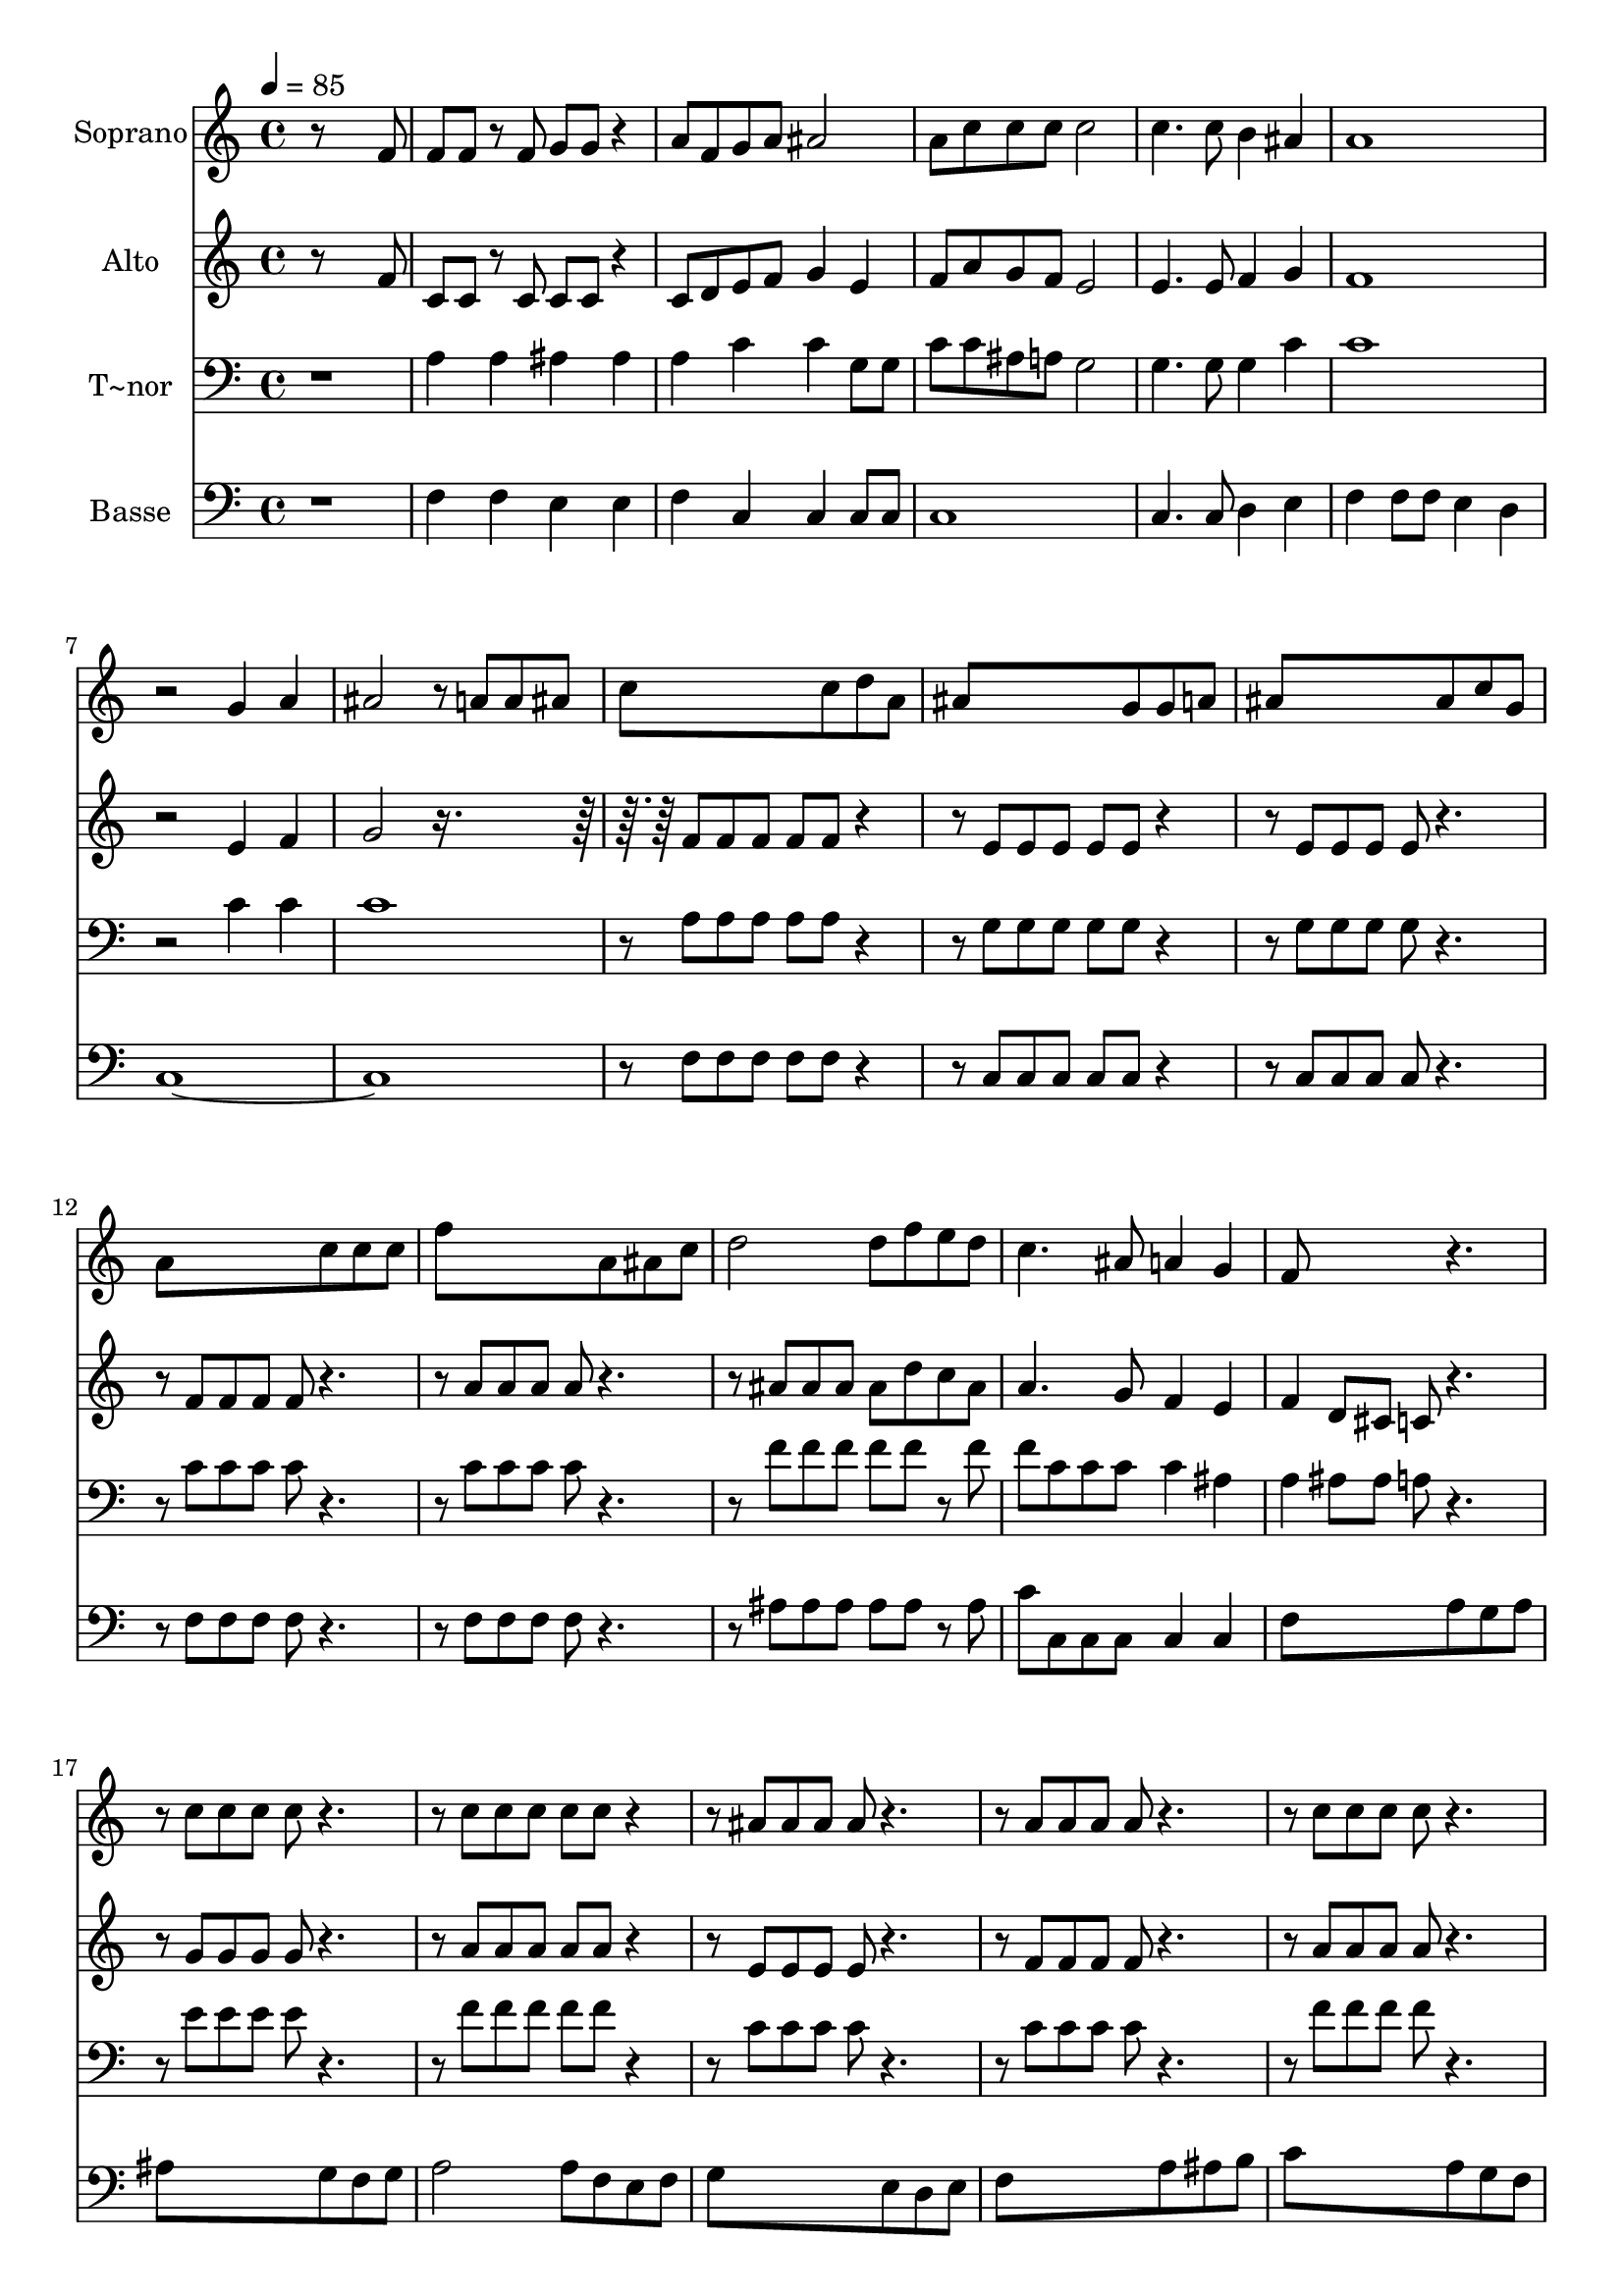 % Lily was here -- automatically converted by c:/Program Files (x86)/LilyPond/usr/bin/midi2ly.py from output/608.mid
\version "2.14.0"

\layout {
  \context {
    \Voice
    \remove "Note_heads_engraver"
    \consists "Completion_heads_engraver"
    \remove "Rest_engraver"
    \consists "Completion_rest_engraver"
  }
}

trackAchannelA = {
  
  \time 4/4 
  
  \tempo 4 = 85 
  
}

trackA = <<
  \context Voice = voiceA \trackAchannelA
>>


trackBchannelA = {
  
  \set Staff.instrumentName = "Soprano"
  
}

trackBchannelB = \relative c {
  r8*7 f'8 
  | % 2
  f f r8 f g g r4 
  | % 3
  a8 f g a ais2 
  | % 4
  a8 c c c c2 
  | % 5
  c4. c8 b4 ais 
  | % 6
  a1 
  | % 7
  r2 g4 a 
  | % 8
  ais2 r8 a a ais 
  | % 9
  c8*5 c8 d a 
  | % 10
  ais8*5 g8 g a 
  | % 11
  ais8*5 ais8 c g 
  | % 12
  a8*5 c8 c c 
  | % 13
  f8*5 a,8 ais c 
  | % 14
  d2 d8 f e d 
  | % 15
  c4. ais8 a4 g 
  | % 16
  f8*5 r2 c'8 c c c r2 c8 c c c c r4. ais8 ais ais ais r2 a8 
  a a a r2 c8 c c c r2 ais8 ais ais ais ais r4. a8 g f g c ais 
  ais 
  | % 24
  a4 d8 d c f e d 
  | % 25
  c4. ais8 a4 g 
  | % 26
  f1 
  | % 27
  
}

trackB = <<
  \context Voice = voiceA \trackBchannelA
  \context Voice = voiceB \trackBchannelB
>>


trackCchannelA = {
  
  \set Staff.instrumentName = "Alto"
  
}

trackCchannelB = \relative c {
  r8*7 f'8 
  | % 2
  c c r8 c c c r4 
  | % 3
  c8 d e f g4 e 
  | % 4
  f8 a g f e2 
  | % 5
  e4. e8 f4 g 
  | % 6
  f1 
  | % 7
  r2 e4 f 
  | % 8
  g2 r8*5 f8 f f f f r4. e8 e e e e r4. e8 e e e r2 f8 f f f 
  r2 a8 a a a r2 ais8 ais ais ais d c ais 
  | % 15
  a4. g8 f4 e 
  | % 16
  f d8 cis c r2 g'8 g g g r2 a8 a a a a r4. e8 e e e r2 f8 f 
  f f r2 a8 a a a r2 f8 f f f f r4. f8 e c e e f g 
  | % 24
  f4 f8 f f d' c ais 
  | % 25
  a4. g8 f4 e 
  | % 26
  f1 
  | % 27
  
}

trackC = <<
  \context Voice = voiceA \trackCchannelA
  \context Voice = voiceB \trackCchannelB
>>


trackDchannelA = {
  
  \set Staff.instrumentName = "T~nor"
  
}

trackDchannelB = \relative c {
  r1 
  | % 2
  a'4 a ais ais 
  | % 3
  a c c g8 g 
  | % 4
  c c ais a g2 
  | % 5
  g4. g8 g4 c 
  | % 6
  c1 
  | % 7
  r2 c4 c 
  | % 8
  c1 
  | % 9
  r8 a a a a a r4. g8 g g g g r4. g8 g g g r2 c8 c c c r2 c8 
  c c c r2 f8 f f f f r8 f 
  | % 15
  f c c c c4 ais 
  | % 16
  a ais8 ais a r2 e'8 e e e r2 f8 f f f f r4. c8 c c c r2 c8 
  c c c r2 f8 f f f r2 d8 d d d d r4. c8 ais a g g g c 
  | % 24
  c4 ais8 ais a r4 f'8 
  | % 25
  f c c c c4 ais 
  | % 26
  a1 
  | % 27
  
}

trackD = <<

  \clef bass
  
  \context Voice = voiceA \trackDchannelA
  \context Voice = voiceB \trackDchannelB
>>


trackEchannelA = {
  
  \set Staff.instrumentName = "Basse"
  
}

trackEchannelB = \relative c {
  r1 
  | % 2
  f4 f e e 
  | % 3
  f c c c8 c 
  | % 4
  c1 
  | % 5
  c4. c8 d4 e 
  | % 6
  f f8 f e4 d 
  | % 7
  c1*2 r8 f f f f f r4. c8 c c c c r4. c8 c c c r2 f8 f f f r2 f8 
  f f f r2 ais8 ais ais ais ais r8 ais 
  | % 15
  c c, c c c4 c 
  | % 16
  f8*5 a8 g a 
  | % 17
  ais8*5 g8 f g 
  | % 18
  a2 a8 f e f 
  | % 19
  g8*5 e8 d e 
  | % 20
  f8*5 a8 ais b 
  | % 21
  c8*5 a8 g f 
  | % 22
  d2 d8 d e d 
  | % 23
  c8*5 c8 d e 
  | % 24
  f2 f8 r4 f8 
  | % 25
  c' c, c c c4 c 
  | % 26
  f1 
  | % 27
  
}

trackE = <<

  \clef bass
  
  \context Voice = voiceA \trackEchannelA
  \context Voice = voiceB \trackEchannelB
>>


\score {
  <<
    \context Staff=trackB \trackA
    \context Staff=trackB \trackB
    \context Staff=trackC \trackA
    \context Staff=trackC \trackC
    \context Staff=trackD \trackA
    \context Staff=trackD \trackD
    \context Staff=trackE \trackA
    \context Staff=trackE \trackE
  >>
  \layout {}
  \midi {}
}

